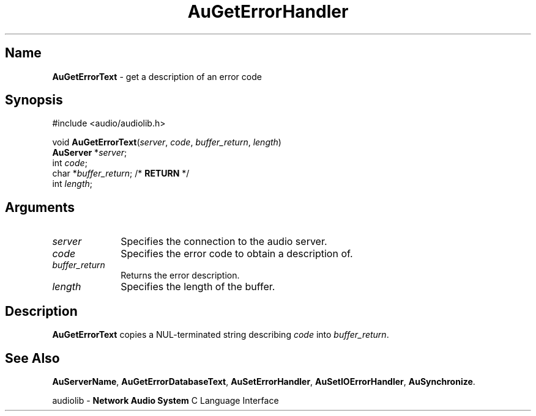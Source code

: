 .\" $NCDId: @(#)AuGErTxt.man,v 1.1 1994/09/27 00:28:49 greg Exp $
.\" copyright 1994 Steven King
.\"
.\" portions are
.\" * Copyright 1993 Network Computing Devices, Inc.
.\" *
.\" * Permission to use, copy, modify, distribute, and sell this software and its
.\" * documentation for any purpose is hereby granted without fee, provided that
.\" * the above copyright notice appear in all copies and that both that
.\" * copyright notice and this permission notice appear in supporting
.\" * documentation, and that the name Network Computing Devices, Inc. not be
.\" * used in advertising or publicity pertaining to distribution of this
.\" * software without specific, written prior permission.
.\" * 
.\" * THIS SOFTWARE IS PROVIDED 'AS-IS'.  NETWORK COMPUTING DEVICES, INC.,
.\" * DISCLAIMS ALL WARRANTIES WITH REGARD TO THIS SOFTWARE, INCLUDING WITHOUT
.\" * LIMITATION ALL IMPLIED WARRANTIES OF MERCHANTABILITY, FITNESS FOR A
.\" * PARTICULAR PURPOSE, OR NONINFRINGEMENT.  IN NO EVENT SHALL NETWORK
.\" * COMPUTING DEVICES, INC., BE LIABLE FOR ANY DAMAGES WHATSOEVER, INCLUDING
.\" * SPECIAL, INCIDENTAL OR CONSEQUENTIAL DAMAGES, INCLUDING LOSS OF USE, DATA,
.\" * OR PROFITS, EVEN IF ADVISED OF THE POSSIBILITY THEREOF, AND REGARDLESS OF
.\" * WHETHER IN AN ACTION IN CONTRACT, TORT OR NEGLIGENCE, ARISING OUT OF OR IN
.\" * CONNECTION WITH THE USE OR PERFORMANCE OF THIS SOFTWARE.
.\"
.\" $Id$
.TH AuGetErrorHandler 3 "1.2" "audiolib - error handling"
.SH \fBName\fP
\fBAuGetErrorText\fP \- get a description of an error code
.SH \fBSynopsis\fP
#include <audio/audiolib.h>
.sp 1
void \fBAuGetErrorText\fP(\fIserver\fP, \fIcode\fP, \fIbuffer_return\fP, \fIlength\fP)
.br
    \fBAuServer\fP *\fIserver\fP;
.br
    int \fIcode\fP;
.br
    char *\fIbuffer_return\fP; /* \fBRETURN\fP */
.br
    int \fIlength\fP;
.SH \fBArguments\fP
.IP \fIserver\fP 1i
Specifies the connection to the audio server.
.IP \fIcode\fP 1i
Specifies the error code to obtain a description of.
.IP \fIbuffer_return\fP 1i
Returns the error description.
.IP \fIlength\fP 1i
Specifies the length of the buffer.
.SH \fBDescription\fP
\fBAuGetErrorText\fP copies a NUL-terminated string describing \fIcode\fP into \fIbuffer_return\fP.
.SH \fBSee Also\fP
\fBAuServerName\fP,
\fBAuGetErrorDatabaseText\fP,
\fBAuSetErrorHandler\fP,
\fBAuSetIOErrorHandler\fP,
\fBAuSynchronize\fP.
.sp 1
audiolib \- \fBNetwork Audio System\fP C Language Interface
